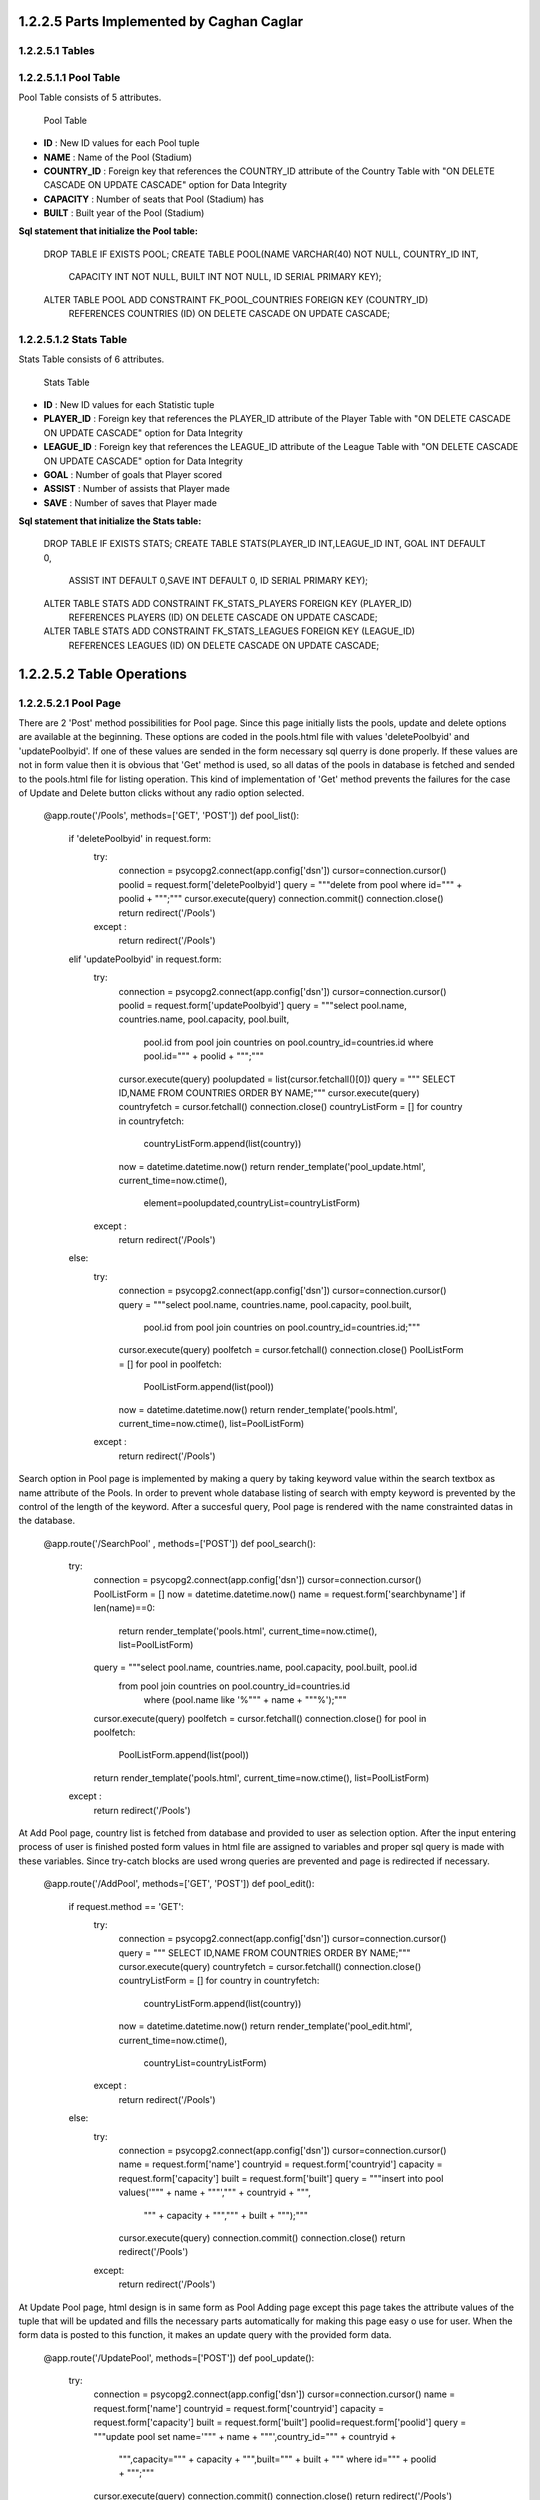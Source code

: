 1.2.2.5  Parts Implemented by Caghan Caglar
===========================================
1.2.2.5.1  Tables
-----------------
1.2.2.5.1.1  Pool Table
-----------------------
Pool Table consists of 5 attributes.

   .. figure:: pooltable.png

   Pool Table

- **ID**        : New ID values for each Pool tuple

- **NAME**       : Name of the Pool (Stadium)

- **COUNTRY_ID** : Foreign key that references the COUNTRY_ID attribute of the Country Table with "ON DELETE CASCADE ON UPDATE CASCADE" option for Data Integrity

- **CAPACITY**   : Number of seats that Pool (Stadium) has

- **BUILT**      : Built year of the Pool (Stadium)

**Sql statement that initialize the Pool table:**

   .. code-block:: python

   DROP TABLE IF EXISTS POOL;
   CREATE TABLE POOL(NAME VARCHAR(40) NOT NULL, COUNTRY_ID INT,
                      CAPACITY INT NOT NULL, BUILT INT NOT NULL,
                      ID SERIAL PRIMARY KEY);
   ALTER TABLE POOL ADD CONSTRAINT FK_POOL_COUNTRIES FOREIGN KEY (COUNTRY_ID)
               REFERENCES COUNTRIES (ID) ON DELETE CASCADE ON UPDATE CASCADE;

1.2.2.5.1.2  Stats Table
------------------------
Stats Table consists of 6 attributes.

   .. figure:: statstable.png

   Stats Table

- **ID**        : New ID values for each Statistic tuple

- **PLAYER_ID** : Foreign key that references the PLAYER_ID attribute of the Player Table with "ON DELETE CASCADE ON UPDATE CASCADE" option for Data Integrity

- **LEAGUE_ID** : Foreign key that references the LEAGUE_ID attribute of the League Table with "ON DELETE CASCADE ON UPDATE CASCADE" option for Data Integrity

- **GOAL**      : Number of goals that Player scored

- **ASSIST**    : Number of assists that Player made

- **SAVE**      : Number of saves that Player made

**Sql statement that initialize the Stats table:**

   .. code-block:: python

   DROP TABLE IF EXISTS STATS;
   CREATE TABLE STATS(PLAYER_ID INT,LEAGUE_ID INT, GOAL INT DEFAULT 0,
                            ASSIST INT DEFAULT 0,SAVE INT DEFAULT 0,
                            ID SERIAL PRIMARY KEY);
   ALTER TABLE STATS ADD CONSTRAINT FK_STATS_PLAYERS FOREIGN KEY (PLAYER_ID)
               REFERENCES PLAYERS (ID) ON DELETE CASCADE ON UPDATE CASCADE;
   ALTER TABLE STATS ADD CONSTRAINT FK_STATS_LEAGUES FOREIGN KEY (LEAGUE_ID)
               REFERENCES LEAGUES (ID) ON DELETE CASCADE ON UPDATE CASCADE;

1.2.2.5.2   Table Operations
============================
1.2.2.5.2.1 Pool Page
---------------------
There are 2 'Post' method possibilities for Pool page. Since this page initially lists the pools, update and delete options are available at the beginning. These options are coded in the pools.html file with values 'deletePoolbyid' and 'updatePoolbyid'. If one of these values are sended in the form necessary sql querry is done properly. If these values are not in form value then it is obvious that 'Get' method is used, so all datas of the pools in database is fetched and sended to the pools.html file for listing operation.
This kind of implementation of 'Get' method prevents the failures for the case of Update and Delete button clicks without any radio option selected.

   .. code-block:: python

   @app.route('/Pools', methods=['GET', 'POST'])
   def pool_list():
       if 'deletePoolbyid' in request.form:
           try:
               connection = psycopg2.connect(app.config['dsn'])
               cursor=connection.cursor()
               poolid = request.form['deletePoolbyid']
               query = """delete from pool where id=""" + poolid + """;"""
               cursor.execute(query)
               connection.commit()
               connection.close()
               return redirect('/Pools')
           except :
               return redirect('/Pools')
       elif 'updatePoolbyid' in request.form:
           try:
               connection = psycopg2.connect(app.config['dsn'])
               cursor=connection.cursor()
               poolid = request.form['updatePoolbyid']
               query = """select pool.name, countries.name, pool.capacity, pool.built,
                  pool.id from pool join countries on pool.country_id=countries.id
                  where pool.id=""" + poolid + """;"""
               cursor.execute(query)
               poolupdated = list(cursor.fetchall()[0])
               query = """ SELECT ID,NAME FROM COUNTRIES ORDER BY NAME;"""
               cursor.execute(query)
               countryfetch = cursor.fetchall()
               connection.close()
               countryListForm = []
               for country in countryfetch:
                   countryListForm.append(list(country))
               now = datetime.datetime.now()
               return render_template('pool_update.html', current_time=now.ctime(),
                  element=poolupdated,countryList=countryListForm)
           except :
               return redirect('/Pools')
       else:
           try:
               connection = psycopg2.connect(app.config['dsn'])
               cursor=connection.cursor()
               query = """select pool.name, countries.name, pool.capacity, pool.built,
                  pool.id from pool join countries on pool.country_id=countries.id;"""
               cursor.execute(query)
               poolfetch = cursor.fetchall()
               connection.close()
               PoolListForm = []
               for pool in poolfetch:
                   PoolListForm.append(list(pool))
               now = datetime.datetime.now()
               return render_template('pools.html', current_time=now.ctime(), list=PoolListForm)
           except :
               return redirect('/Pools')

Search option in Pool page is implemented by making a query by taking keyword value within the search textbox as name attribute of the Pools. In order to prevent whole database listing of search with empty keyword is prevented by the control of the length of the keyword. After a succesful query, Pool page is rendered with the name constrainted datas in the database.

   .. code-block:: python

   @app.route('/SearchPool' , methods=['POST'])
   def pool_search():
       try:
           connection = psycopg2.connect(app.config['dsn'])
           cursor=connection.cursor()
           PoolListForm = []
           now = datetime.datetime.now()
           name = request.form['searchbyname']
           if len(name)==0:
               return render_template('pools.html', current_time=now.ctime(), list=PoolListForm)
           query = """select pool.name, countries.name, pool.capacity, pool.built, pool.id
            from pool join countries on pool.country_id=countries.id
               where (pool.name like '%""" + name + """%');"""
           cursor.execute(query)
           poolfetch = cursor.fetchall()
           connection.close()
           for pool in poolfetch:
               PoolListForm.append(list(pool))
           return render_template('pools.html', current_time=now.ctime(), list=PoolListForm)
       except :
           return redirect('/Pools')

At Add Pool page, country list is fetched from database and provided to user as selection option. After the input entering process of user is finished posted form values in html file are assigned to variables and proper sql query is made with these variables. Since try-catch blocks are used wrong queries are prevented and page is redirected if necessary.

   .. code-block:: python

   @app.route('/AddPool', methods=['GET', 'POST'])
   def pool_edit():
     if request.method == 'GET':
         try:
             connection = psycopg2.connect(app.config['dsn'])
             cursor=connection.cursor()
             query = """ SELECT ID,NAME FROM COUNTRIES ORDER BY NAME;"""
             cursor.execute(query)
             countryfetch = cursor.fetchall()
             connection.close()
             countryListForm = []
             for country in countryfetch:
                 countryListForm.append(list(country))
             now = datetime.datetime.now()
             return render_template('pool_edit.html', current_time=now.ctime(),
               countryList=countryListForm)
         except :
             return redirect('/Pools')
     else:
         try:
             connection = psycopg2.connect(app.config['dsn'])
             cursor=connection.cursor()
             name = request.form['name']
             countryid = request.form['countryid']
             capacity = request.form['capacity']
             built = request.form['built']
             query = """insert into pool values('""" + name + """',""" + countryid + """,
               """ + capacity + """,""" + built + """);"""
             cursor.execute(query)
             connection.commit()
             connection.close()
             return redirect('/Pools')
         except:
             return redirect('/Pools')

At Update Pool page, html design is in same form as Pool Adding page except this page takes the attribute values of the tuple that will be updated and fills the necessary parts automatically for making this page easy o use for user. When the form data is posted to this function, it makes an update query with the provided form data.

   .. code-block:: python

   @app.route('/UpdatePool', methods=['POST'])
   def pool_update():
       try:
           connection = psycopg2.connect(app.config['dsn'])
           cursor=connection.cursor()
           name = request.form['name']
           countryid = request.form['countryid']
           capacity = request.form['capacity']
           built = request.form['built']
           poolid=request.form['poolid']
           query = """update pool set name='""" + name + """',country_id=""" + countryid +
            """,capacity=""" + capacity + """,built=""" + built + """
            where id=""" + poolid + """;"""
           cursor.execute(query)
           connection.commit()
           connection.close()
           return redirect('/Pools')
       except:
           return redirect('/Pools')

1.2.2.5.2.2 Statistic Page
--------------------------
Statistics page initialy takes league lists from league table for selection option in 'statistics.html' file. After the 2 selection is made by user, these values posted to the same page. Values at the html file are assigned to the variables for sql queries from the join of Stats and Players tables. Players that satisfies selection constraints listed according to the stat type (goal,assist or save) in decreasing order.
Delete and update operations serves as almost same way as described in the Pool page.

   .. code-block:: python

   @app.route('/Statistic',methods=['GET', 'POST'])
   def statistics():
           if 'deletestatbyid' in request.form:
               try:
                   connection = psycopg2.connect(app.config['dsn'])
                   cursor=connection.cursor()
                   statid = request.form['deletestatbyid']
                   query = """delete from stats where id=""" + statid + """;"""
                   cursor.execute(query)
                   connection.commit()
                   connection.close()
                   return redirect('/Statistic')
               except :
                   return redirect('/Statistic')
           elif 'updatestatbyid' in request.form:
               try:
                   connection = psycopg2.connect(app.config['dsn'])
                   cursor=connection.cursor()
                   statid = request.form['updatestatbyid']
                   query = """select players.name, players.surname, players.team, stats.goal, stats.assist, stats.save, stats.id from stats join players on players.id=stats.player_id where stats.id="""+statid+""";"""
                   cursor.execute(query)
                   statupdated = list(cursor.fetchall()[0])
                   connection.close()
                   now = datetime.datetime.now()
                   return render_template('stat_update.html', current_time=now.ctime(), element=statupdated)
               except :
                   return redirect('/Statistic')
           elif 'stattype' in request.form:
               try:
                   connection = psycopg2.connect(app.config['dsn'])
                   cursor=connection.cursor()
                   league=request.form['league']
                   stattype=request.form['stattype']
                   query = """select players.name, players.surname, players.team, stats.goal, stats.assist, stats.save, stats.id from stats join players on players.id=stats.player_id where stats.league_id="""+league+""" order by """+stattype+""" desc;"""
                   cursor.execute(query)
                   statsfetch = cursor.fetchall()
                   connection.close()
                   StatsListForm = []
                   for stats in statsfetch:
                       StatsListForm.append(list(stats))
                   leagueListForm = []
                   now = datetime.datetime.now()
                   return render_template('statistics.html', current_time=now.ctime(), list=StatsListForm,leagueList=leagueListForm)
               except :
                   return redirect('/Statistic')
           else:
               try:
                   connection = psycopg2.connect(app.config['dsn'])
                   cursor=connection.cursor()
                   query = """ SELECT ID,NAME FROM LEAGUES ORDER BY NAME;"""
                   cursor.execute(query)
                   leaguesfetch = cursor.fetchall()
                   connection.close()
                   StatsListForm = []
                   leagueListForm = []
                   for league in leaguesfetch:
                       leagueListForm.append(list(league))
                   now = datetime.datetime.now()
                   return render_template('statistics.html', current_time=now.ctime(), list=StatsListForm,leagueList=leagueListForm)
               except :
                   return redirect('/Statistic')

Search option in Statistic page is implemented by making a query by taking keyword value within the search textbox
as name attribute of the Player. In order to prevent whole database listing of search with empty keyword is pre-
vented by the control of the length of the keyword. After a succesful query, Statistic page is rendered with the name
constrainted datas in the database.

   .. code-block:: python

   @app.route('/SearchStat' , methods=['POST'])
   def stat_search():
       try:
           connection = psycopg2.connect(app.config['dsn'])
           cursor=connection.cursor()
           name = request.form['searchbyname']
           if len(name)==0:
               return redirect('/Statistic')
           query = """select players.name, players.surname, players.team, stats.goal, stats.assist, stats.save, stats.id from stats join players on players.id=stats.player_id where (players.name like '%""" + name + """%');"""
           cursor.execute(query)
           statfetch = cursor.fetchall()
           connection.close()
           StatListForm = []
           for stat in statfetch:
               StatListForm.append(list(stat))
           now = datetime.datetime.now()
           return render_template('statistics.html', current_time=now.ctime(), list=StatListForm)

       except :
           return redirect('/Statistic')

At Update Statistic page, html design is in same form as Statistic Adding page except this page takes the attribute values
of the tuple that will be updated and fills the necessary parts automatically for making this page easy o use for
user. When the form data is posted to this function, it makes an update query with the provided form data.

   .. code-block:: python

   @app.route('/UpdateStats', methods=['GET', 'POST'])
   def stat_update():
           if request.method == 'GET':
               now = datetime.datetime.now()
               return render_template('stat_update.html', current_time=now.ctime())
           else:
               try:
                   connection = psycopg2.connect(app.config['dsn'])
                   cursor=connection.cursor()
                   goal = request.form['goal']
                   assist = request.form['assist']
                   save = request.form['save']
                   statid=request.form['updatebyid']
                   query = """update stats set goal=""" + goal + """,assist=""" + assist + """,save=""" + save + """ where id=""" + statid + """;"""
                   cursor.execute(query)
                   connection.commit()
                   connection.close()
                   return redirect('/Statistic')
               except :
                   return redirect('/Statistic')

At Add Statistic page, country list is fetched from database and provided to user as selection option. After the input
entering process of user is finished posted form values in html file are assigned to variables and proper sql query
is made with these variables. Since try-catch blocks are used wrong queries are prevented and page is redirected
if necessary.

   .. code-block:: python

   @app.route('/AddStat', methods=['GET', 'POST'])
   def stat_add():
           if request.method == 'GET':
               try:
                   connection = psycopg2.connect(app.config['dsn'])
                   cursor=connection.cursor()
                   query = """ SELECT ID,NAME,SURNAME,TEAM FROM PLAYERS ORDER BY NAME;"""
                   cursor.execute(query)
                   playersfetch = cursor.fetchall()
                   playerListForm = []
                   for player in playersfetch:
                       playerListForm.append(list(player))
                   query = """ SELECT ID,NAME FROM LEAGUES ORDER BY NAME;"""
                   cursor.execute(query)
                   leaguesfetch = cursor.fetchall()
                   connection.close()
                   leagueListForm = []
                   for league in leaguesfetch:
                       leagueListForm.append(list(league))
                   now = datetime.datetime.now()
                   return render_template('stat_add.html', current_time=now.ctime(),playerList=playerListForm,leagueList=leagueListForm)
               except:
                   return redirect('/Statistic')
           else:
               try:
                   connection = psycopg2.connect(app.config['dsn'])
                   cursor=connection.cursor()
                   playerid=request.form['playerid']
                   leagueid=request.form['leagueid']
                   goal = request.form['goal']
                   assist = request.form['assist']
                   save = request.form['save']
                   query = """insert into stats values(""" + playerid + """,""" + leagueid + """,""" + goal + """,""" + assist + """,""" + save +""");"""
                   cursor.execute(query)
                   connection.commit()
                   connection.close()
                   return redirect('/Statistic')
               except :
                    return redirect('/Statistic')

